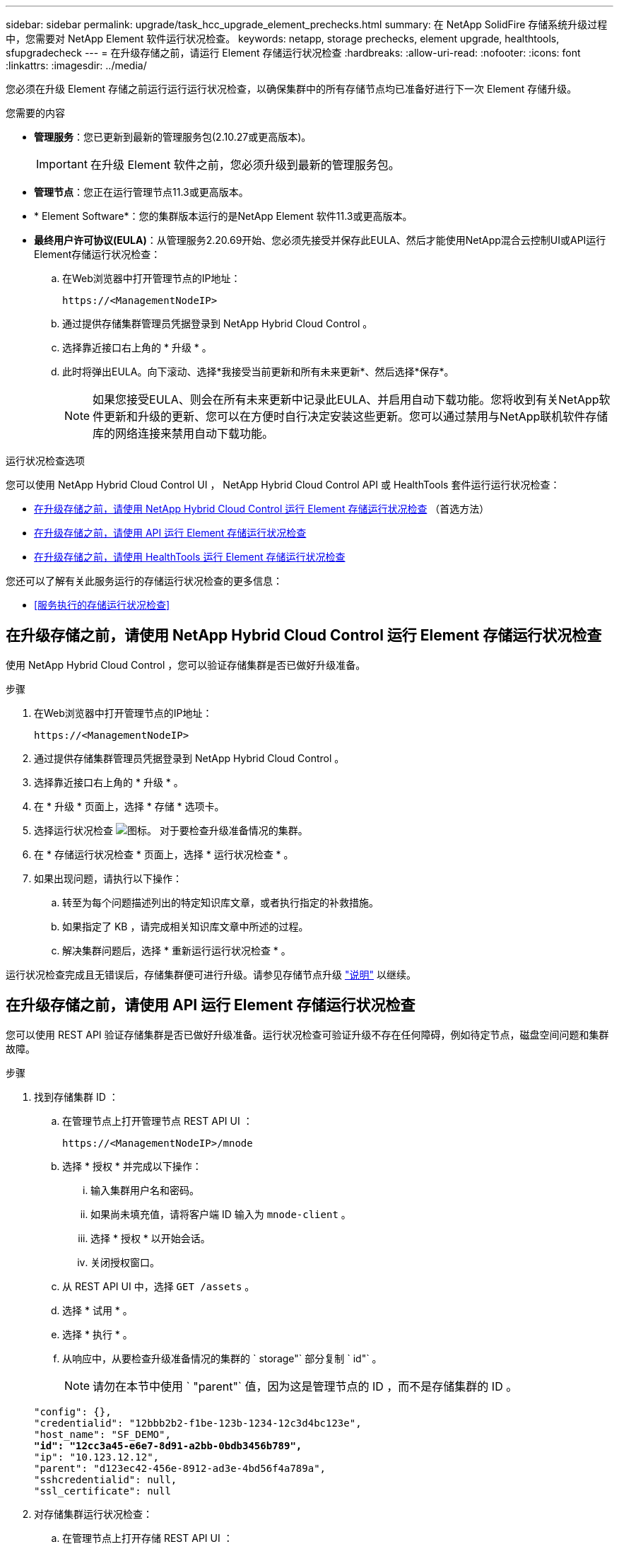 ---
sidebar: sidebar 
permalink: upgrade/task_hcc_upgrade_element_prechecks.html 
summary: 在 NetApp SolidFire 存储系统升级过程中，您需要对 NetApp Element 软件运行状况检查。 
keywords: netapp, storage prechecks, element upgrade, healthtools, sfupgradecheck 
---
= 在升级存储之前，请运行 Element 存储运行状况检查
:hardbreaks:
:allow-uri-read: 
:nofooter: 
:icons: font
:linkattrs: 
:imagesdir: ../media/


[role="lead"]
您必须在升级 Element 存储之前运行运行运行状况检查，以确保集群中的所有存储节点均已准备好进行下一次 Element 存储升级。

.您需要的内容
* *管理服务*：您已更新到最新的管理服务包(2.10.27或更高版本)。
+

IMPORTANT: 在升级 Element 软件之前，您必须升级到最新的管理服务包。

* *管理节点*：您正在运行管理节点11.3或更高版本。
* * Element Software*：您的集群版本运行的是NetApp Element 软件11.3或更高版本。
* *最终用户许可协议(EULA)*：从管理服务2.20.69开始、您必须先接受并保存此EULA、然后才能使用NetApp混合云控制UI或API运行Element存储运行状况检查：
+
.. 在Web浏览器中打开管理节点的IP地址：
+
[listing]
----
https://<ManagementNodeIP>
----
.. 通过提供存储集群管理员凭据登录到 NetApp Hybrid Cloud Control 。
.. 选择靠近接口右上角的 * 升级 * 。
.. 此时将弹出EULA。向下滚动、选择*我接受当前更新和所有未来更新*、然后选择*保存*。
+

NOTE: 如果您接受EULA、则会在所有未来更新中记录此EULA、并启用自动下载功能。您将收到有关NetApp软件更新和升级的更新、您可以在方便时自行决定安装这些更新。您可以通过禁用与NetApp联机软件存储库的网络连接来禁用自动下载功能。





.运行状况检查选项
您可以使用 NetApp Hybrid Cloud Control UI ， NetApp Hybrid Cloud Control API 或 HealthTools 套件运行运行状况检查：

* <<在升级存储之前，请使用 NetApp Hybrid Cloud Control 运行 Element 存储运行状况检查>> （首选方法）
* <<在升级存储之前，请使用 API 运行 Element 存储运行状况检查>>
* <<在升级存储之前，请使用 HealthTools 运行 Element 存储运行状况检查>>


您还可以了解有关此服务运行的存储运行状况检查的更多信息：

* <<服务执行的存储运行状况检查>>




== 在升级存储之前，请使用 NetApp Hybrid Cloud Control 运行 Element 存储运行状况检查

使用 NetApp Hybrid Cloud Control ，您可以验证存储集群是否已做好升级准备。

.步骤
. 在Web浏览器中打开管理节点的IP地址：
+
[listing]
----
https://<ManagementNodeIP>
----
. 通过提供存储集群管理员凭据登录到 NetApp Hybrid Cloud Control 。
. 选择靠近接口右上角的 * 升级 * 。
. 在 * 升级 * 页面上，选择 * 存储 * 选项卡。
. 选择运行状况检查 image:hcc_healthcheck_icon.png["图标。"] 对于要检查升级准备情况的集群。
. 在 * 存储运行状况检查 * 页面上，选择 * 运行状况检查 * 。
. 如果出现问题，请执行以下操作：
+
.. 转至为每个问题描述列出的特定知识库文章，或者执行指定的补救措施。
.. 如果指定了 KB ，请完成相关知识库文章中所述的过程。
.. 解决集群问题后，选择 * 重新运行运行状况检查 * 。




运行状况检查完成且无错误后，存储集群便可进行升级。请参见存储节点升级 link:task_hcc_upgrade_element_software.html["说明"] 以继续。



== 在升级存储之前，请使用 API 运行 Element 存储运行状况检查

您可以使用 REST API 验证存储集群是否已做好升级准备。运行状况检查可验证升级不存在任何障碍，例如待定节点，磁盘空间问题和集群故障。

.步骤
. 找到存储集群 ID ：
+
.. 在管理节点上打开管理节点 REST API UI ：
+
[listing]
----
https://<ManagementNodeIP>/mnode
----
.. 选择 * 授权 * 并完成以下操作：
+
... 输入集群用户名和密码。
... 如果尚未填充值，请将客户端 ID 输入为 `mnode-client` 。
... 选择 * 授权 * 以开始会话。
... 关闭授权窗口。


.. 从 REST API UI 中，选择 `GET /assets` 。
.. 选择 * 试用 * 。
.. 选择 * 执行 * 。
.. 从响应中，从要检查升级准备情况的集群的 ` storage"` 部分复制 ` id"` 。
+

NOTE: 请勿在本节中使用 ` "parent"` 值，因为这是管理节点的 ID ，而不是存储集群的 ID 。

+
[listing, subs="+quotes"]
----
"config": {},
"credentialid": "12bbb2b2-f1be-123b-1234-12c3d4bc123e",
"host_name": "SF_DEMO",
*"id": "12cc3a45-e6e7-8d91-a2bb-0bdb3456b789",*
"ip": "10.123.12.12",
"parent": "d123ec42-456e-8912-ad3e-4bd56f4a789a",
"sshcredentialid": null,
"ssl_certificate": null
----


. 对存储集群运行状况检查：
+
.. 在管理节点上打开存储 REST API UI ：
+
[listing]
----
https://<ManagementNodeIP>/storage/1/
----
.. 选择 * 授权 * 并完成以下操作：
+
... 输入集群用户名和密码。
... 如果尚未填充值，请将客户端 ID 输入为 `mnode-client` 。
... 选择 * 授权 * 以开始会话。
... 关闭授权窗口。


.. 选择 * POST /health-checks* 。
.. 选择 * 试用 * 。
.. 在参数字段中，输入在步骤 1 中获取的存储集群 ID 。
+
[listing]
----
{
  "config": {},
  "storageId": "123a45b6-1a2b-12a3-1234-1a2b34c567d8"
}
----
.. 选择 * 执行 * 可对指定存储集群运行状况检查。
+
响应应指示状态为 `initializing` ：

+
[listing]
----
{
  "_links": {
    "collection": "https://10.117.149.231/storage/1/health-checks",
    "log": "https://10.117.149.231/storage/1/health-checks/358f073f-896e-4751-ab7b-ccbb5f61f9fc/log",
    "self": "https://10.117.149.231/storage/1/health-checks/358f073f-896e-4751-ab7b-ccbb5f61f9fc"
  },
  "config": {},
  "dateCompleted": null,
  "dateCreated": "2020-02-21T22:11:15.476937+00:00",
  "healthCheckId": "358f073f-896e-4751-ab7b-ccbb5f61f9fc",
  "state": "initializing",
  "status": null,
  "storageId": "c6d124b2-396a-4417-8a47-df10d647f4ab",
  "taskId": "73f4df64-bda5-42c1-9074-b4e7843dbb77"
}
----
.. 复制响应中的 `healthCheckID` 。


. 验证运行状况检查的结果：
+
.. 选择 * 获取​ /health-t checks​ / ｛ healthCheckId ｝ * 。
.. 选择 * 试用 * 。
.. 在参数字段中输入运行状况检查 ID 。
.. 选择 * 执行 * 。
.. 滚动到响应正文的底部。
+
如果所有运行状况检查均成功，则返回的结果类似于以下示例：

+
[listing]
----
"message": "All checks completed successfully.",
"percent": 100,
"timestamp": "2020-03-06T00:03:16.321621Z"
----


. 如果 `m消息` 返回指示存在与集群运行状况相关的问题，请执行以下操作：
+
.. 选择 * 获取​ /health-t checks​ / ｛ healthCheckId ｝ /log*
.. 选择 * 试用 * 。
.. 在参数字段中输入运行状况检查 ID 。
.. 选择 * 执行 * 。
.. 查看任何特定错误并获取相关知识库文章链接。
.. 转至为每个问题描述列出的特定知识库文章，或者执行指定的补救措施。
.. 如果指定了 KB ，请完成相关知识库文章中所述的过程。
.. 解决集群问题后，请再次运行 * 获取​ /health-m checks​ / ｛ healthCheckId ｝ /log* 。






== 在升级存储之前，请使用 HealthTools 运行 Element 存储运行状况检查

您可以使用 `sfupgradecheck` 命令验证存储集群是否已做好升级准备。此命令可验证待定节点，磁盘空间和集群故障等信息。

如果您的管理节点位于没有外部连接的非公开站点上，则升级就绪检查需要使用您在期间下载的 `metadata .json` 文件 link:task_upgrade_element_latest_healthtools.html["HealthTools 升级"] 以成功运行。

.关于此任务
此操作步骤介绍了如何处理升级检查，这些检查会产生以下结果之一：

* 已成功运行 `sfupgradecheck` 命令。您的集群已做好升级准备。
* 在 `sfupgradecheck` 工具中执行的检查失败，并显示错误消息。您的集群尚未做好升级准备，需要执行其他步骤。
* 升级检查失败，并显示一条错误消息，指出 HealthTools 已过期。
* 升级检查失败，因为管理节点位于非公开站点上。


.步骤
. 运行 `sfupgradecheck` 命令：
+
[listing]
----
sfupgradecheck -u <cluster-user-name> MVIP
----
+

NOTE: 对于包含特殊字符的密码，请在每个特殊字符之前添加反斜杠（` \` ）。例如， `mypass ！@1` 应输入为 `mypass\ ！ \@` 。

+
示例输入命令，其中包含示例输出，不会显示任何错误，并且您已做好升级准备：

+
[listing]
----
sfupgradecheck -u admin 10.117.78.244
----
+
[listing]
----
check_pending_nodes:
Test Description: Verify no pending nodes in cluster
More information: https://kb.netapp.com/support/s/article/ka11A0000008ltOQAQ/pendingnodes
check_cluster_faults:
Test Description: Report any cluster faults
check_root_disk_space:
Test Description: Verify node root directory has at least 12 GBs of available disk space
Passed node IDs: 1, 2, 3
More information: https://kb.netapp.com/support/s/article/ka11A0000008ltTQAQ/
SolidFire-Disk-space-error
check_mnode_connectivity:
Test Description: Verify storage nodes can communicate with management node
Passed node IDs: 1, 2, 3
More information: https://kb.netapp.com/support/s/article/ka11A0000008ltYQAQ/mNodeconnectivity
check_files:
Test Description: Verify options file exists
Passed node IDs: 1, 2, 3
check_cores:
Test Description: Verify no core or dump files exists
Passed node IDs: 1, 2, 3
check_upload_speed:
Test Description: Measure the upload speed between the storage node and the
management node
Node ID: 1 Upload speed: 90063.90 KBs/sec
Node ID: 3 Upload speed: 106511.44 KBs/sec
Node ID: 2 Upload speed: 85038.75 KBs/sec
----
. 如果出现错误，则需要执行其他操作。有关详细信息，请参见以下子部分。




=== 您的集群未做好升级准备

如果您看到与其中一项运行状况检查相关的错误消息，请按照以下步骤进行操作：

. 查看 `sfupgradecheck` 错误消息。
+
响应示例：



[listing]
----
The following tests failed:
check_root_disk_space:
Test Description: Verify node root directory has at least 12 GBs of available disk space
Severity: ERROR
Failed node IDs: 2
Remedy: Remove unneeded files from root drive
More information: https://kb.netapp.com/support/s/article/ka11A0000008ltTQAQ/SolidFire-
Disk-space-error
check_pending_nodes:
Test Description: Verify no pending nodes in cluster
More information: https://kb.netapp.com/support/s/article/ka11A0000008ltOQAQ/pendingnodes
check_cluster_faults:
Test Description: Report any cluster faults
check_root_disk_space:
Test Description: Verify node root directory has at least 12 GBs of available disk space
Passed node IDs: 1, 3
More information: https://kb.netapp.com/support/s/article/ka11A0000008ltTQAQ/SolidFire-
Disk-space-error
check_mnode_connectivity:
Test Description: Verify storage nodes can communicate with management node
Passed node IDs: 1, 2, 3
More information: https://kb.netapp.com/support/s/article/ka11A0000008ltYQAQ/mNodeconnectivity
check_files:
Test Description: Verify options file exists
Passed node IDs: 1, 2, 3
check_cores:
Test Description: Verify no core or dump files exists
Passed node IDs: 1, 2, 3
check_upload_speed:
Test Description: Measure the upload speed between the storage node and the management node
Node ID: 1 Upload speed: 86518.82 KBs/sec
Node ID: 3 Upload speed: 84112.79 KBs/sec
Node ID: 2 Upload speed: 93498.94 KBs/sec
----
在此示例中，节点 1 的磁盘空间不足。有关详细信息，请参见 https://kb.netapp.com["知识库"^] （ KB ）错误消息中列出的文章。



=== HealthTools 已过期

如果您看到指示 HealthTools 不是最新版本的错误消息，请按照以下说明进行操作：

. 查看错误消息，并注意升级检查失败。
+
响应示例：

+
[listing]
----
sfupgradecheck failed: HealthTools is out of date:
installed version: 2018.02.01.200
latest version: 2020.03.01.09.
The latest version of the HealthTools can be downloaded from: https://mysupport.netapp.com/NOW/cgi-bin/software/
Or rerun with the -n option
----
. 按照响应中所述的说明进行操作。




=== 您的管理节点位于非公开站点上

. 查看此消息，并注意升级检查失败：
+
响应示例：

+
[listing]
----
sfupgradecheck failed: Unable to verify latest available version of healthtools.
----
. 下载 link:https://library.netapp.com/ecm/ecm_get_file/ECMLP2840740["JSON 文件"^] 从 NetApp 支持站点的非管理节点计算机上，将其重命名为 `metadata 。 json` 。
. 运行以下命令：
+
[listing]
----
sfupgradecheck -l --metadata=<path-to-metadata-json>
----
. 有关详细信息，请参见其他 link:task_upgrade_element_latest_healthtools.html["HealthTools 升级"] 非公开站点的信息。
. 运行以下命令，验证 HealthTools 套件是否为最新版本：
+
[listing]
----
sfupgradecheck -u <cluster-user-name> -p <cluster-password> MVIP
----




== 服务执行的存储运行状况检查

存储运行状况检查会对每个集群进行以下检查。

|===
| 检查名称 | 节点 / 集群 | Description 


| check_async_results | 集群 | 验证数据库中的异步结果数是否低于阈值数。 


| check_cluster_faults | 集群 | 验证是否没有任何升级阻止集群故障（如 Element 源中所定义）。 


| check_upload_speed | Node | 测量存储节点与管理节点之间的上传速度。 


| connection_speed_check | Node | 验证节点是否已连接到提供升级软件包的管理节点，并估计连接速度。 


| check_cores | Node | 检查节点上的内核崩溃转储和核心文件。对于最近一段时间（阈值为 7 天）内发生的任何崩溃，此检查将失败。 


| check_root_disk_space | Node | 验证根文件系统是否有足够的可用空间来执行升级。 


| check_var_log_disk_space | Node | 验证 ` /var/log` 可用空间是否满足某个可用百分比阈值。否则，检查将轮换并清除较早的日志，以便低于阈值。如果未能成功创建足够的可用空间，则检查将失败。 


| check_pending_nodes | 集群 | 验证集群上是否没有待定节点。 
|===
[discrete]
== 了解更多信息

* https://www.netapp.com/data-storage/solidfire/documentation["SolidFire 和 Element 资源页面"^]
* https://docs.netapp.com/us-en/vcp/index.html["适用于 vCenter Server 的 NetApp Element 插件"^]

